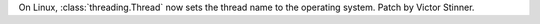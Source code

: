 On Linux, :class:`threading.Thread` now sets the thread name to the
operating system. Patch by Victor Stinner.
